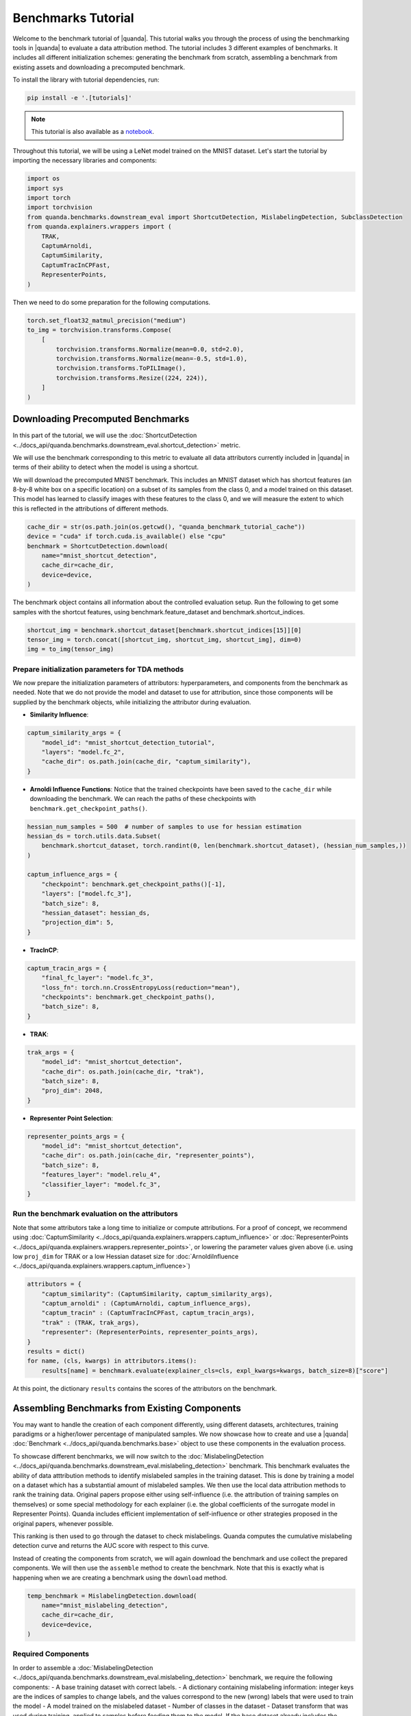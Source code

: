 Benchmarks Tutorial
===================

Welcome to the benchmark tutorial of |quanda|. This tutorial walks you through the process of using the benchmarking tools in |quanda| to evaluate a data attribution method. The tutorial includes 3 different examples of benchmarks. It includes all different initialization schemes: generating the benchmark from scratch, assembling a benchmark from existing assets and downloading a precomputed benchmark.

To install the library with tutorial dependencies, run:

.. code:: bash

   pip install -e '.[tutorials]'

.. note::

   This tutorial is also available as a `notebook <https://github.com/dilyabareeva/quanda/blob/main/tutorials/demo_benchmarks.ipynb>`_.

Throughout this tutorial, we will be using a LeNet model trained on the MNIST dataset. Let's start the tutorial by importing the necessary libraries and components:

.. code-block:: python

    import os
    import sys
    import torch
    import torchvision
    from quanda.benchmarks.downstream_eval import ShortcutDetection, MislabelingDetection, SubclassDetection
    from quanda.explainers.wrappers import (
        TRAK,
        CaptumArnoldi,
        CaptumSimilarity,
        CaptumTracInCPFast,
        RepresenterPoints,
    )

Then we need to do some preparation for the following computations.

.. code-block:: python

    torch.set_float32_matmul_precision("medium")
    to_img = torchvision.transforms.Compose(
        [
            torchvision.transforms.Normalize(mean=0.0, std=2.0),
            torchvision.transforms.Normalize(mean=-0.5, std=1.0),
            torchvision.transforms.ToPILImage(),
            torchvision.transforms.Resize((224, 224)),
        ]
    )

Downloading Precomputed Benchmarks
----------------------------------
In this part of the tutorial, we will use the :doc:`ShortcutDetection <../docs_api/quanda.benchmarks.downstream_eval.shortcut_detection>` metric.

We will use the benchmark corresponding to this metric to evaluate all data attributors currently included in |quanda| in terms of their ability to detect when the model is using a shortcut.

We will download the precomputed MNIST benchmark. This includes an MNIST dataset which has shortcut features (an 8-by-8 white box on a specific location) on a subset of its samples from the class 0, and a model trained on this dataset. This model has learned to classify images with these features to the class 0, and we will measure the extent to which this is reflected in the attributions of different methods.

.. code-block:: python

    cache_dir = str(os.path.join(os.getcwd(), "quanda_benchmark_tutorial_cache"))
    device = "cuda" if torch.cuda.is_available() else "cpu"
    benchmark = ShortcutDetection.download(
        name="mnist_shortcut_detection",
        cache_dir=cache_dir,
        device=device,
    )

The benchmark object contains all information about the controlled evaluation setup. Run the following to get some samples with the shortcut features, using benchmark.feature_dataset and benchmark.shortcut_indices.

.. code-block:: python

    shortcut_img = benchmark.shortcut_dataset[benchmark.shortcut_indices[15]][0]
    tensor_img = torch.concat([shortcut_img, shortcut_img, shortcut_img], dim=0)
    img = to_img(tensor_img)

Prepare initialization parameters for TDA methods
+++++++++++++++++++++++++++++++++++++++++++++++++++
We now prepare the initialization parameters of attributors: hyperparameters, and components from the benchmark as needed. Note that we do not provide the model and dataset to use for attribution, since those components will be supplied by the benchmark objects, while initializing the attributor during evaluation.

- **Similarity Influence**:

.. code-block:: python

    captum_similarity_args = {
        "model_id": "mnist_shortcut_detection_tutorial",
        "layers": "model.fc_2",
        "cache_dir": os.path.join(cache_dir, "captum_similarity"),
    }
- **Arnoldi Influence Functions**: Notice that the trained checkpoints have been saved to the ``cache_dir`` while downloading the benchmark. We can reach the paths of these checkpoints with ``benchmark.get_checkpoint_paths()``.

.. code-block:: python

    hessian_num_samples = 500  # number of samples to use for hessian estimation
    hessian_ds = torch.utils.data.Subset(
        benchmark.shortcut_dataset, torch.randint(0, len(benchmark.shortcut_dataset), (hessian_num_samples,))
    )

    captum_influence_args = {
        "checkpoint": benchmark.get_checkpoint_paths()[-1],
        "layers": ["model.fc_3"],
        "batch_size": 8,
        "hessian_dataset": hessian_ds,
        "projection_dim": 5,
    }

- **TracInCP**:

.. code-block:: python

    captum_tracin_args = {
        "final_fc_layer": "model.fc_3",
        "loss_fn": torch.nn.CrossEntropyLoss(reduction="mean"),
        "checkpoints": benchmark.get_checkpoint_paths(),
        "batch_size": 8,
    }

- **TRAK**:

.. code-block:: python

    trak_args = {
        "model_id": "mnist_shortcut_detection",
        "cache_dir": os.path.join(cache_dir, "trak"),
        "batch_size": 8,
        "proj_dim": 2048,
    }

- **Representer Point Selection**:

.. code-block:: python

    representer_points_args = {
        "model_id": "mnist_shortcut_detection",
        "cache_dir": os.path.join(cache_dir, "representer_points"),
        "batch_size": 8,
        "features_layer": "model.relu_4",
        "classifier_layer": "model.fc_3",
    }

Run the benchmark evaluation on the attributors
+++++++++++++++++++++++++++++++++++++++++++++++
Note that some attributors take a long time to initialize or compute attributions. For a proof of concept, we recommend using :doc:`CaptumSimilarity <../docs_api/quanda.explainers.wrappers.captum_influence>` or :doc:`RepresenterPoints <../docs_api/quanda.explainers.wrappers.representer_points>`, or lowering the parameter values given above (i.e. using low ``proj_dim`` for TRAK or a low Hessian dataset size for :doc:`ArnoldiInfluence <../docs_api/quanda.explainers.wrappers.captum_influence>`)

.. code-block:: python

    attributors = {
        "captum_similarity": (CaptumSimilarity, captum_similarity_args),
        "captum_arnoldi" : (CaptumArnoldi, captum_influence_args),
        "captum_tracin" : (CaptumTracInCPFast, captum_tracin_args),
        "trak" : (TRAK, trak_args),
        "representer": (RepresenterPoints, representer_points_args),
    }
    results = dict()
    for name, (cls, kwargs) in attributors.items():
        results[name] = benchmark.evaluate(explainer_cls=cls, expl_kwargs=kwargs, batch_size=8)["score"]

At this point, the dictionary ``results`` contains the scores of the attributors on the benchmark.

Assembling Benchmarks from Existing Components
----------------------------------------------
You may want to handle the creation of each component differently, using different datasets, architectures, training paradigms or a higher/lower percentage of manipulated samples. We now showcase how to create and use a |quanda| :doc:`Benchmark <../docs_api/quanda.benchmarks.base>` object to use these components in the evaluation process.

To showcase different benchmarks, we will now switch to the :doc:`MislabelingDetection <../docs_api/quanda.benchmarks.downstream_eval.mislabeling_detection>` benchmark. This benchmark evaluates the ability of data atttribution methods to identify mislabeled samples in the training dataset. This is done by training a model on a dataset which has a substantial amount of mislabeled samples. We then use the local data attribution methods to rank the training data. Original papers propose either using self-influence (i.e. the attribution of training samples on themselves) or some special methodology for each explainer (i.e. the global coefficients of the surrogate model in Representer Points). Quanda includes efficient implementation of self-influence or other strategies proposed in the original papers, whenever possible.

This ranking is then used to go through the dataset to check mislabelings. Quanda computes the cumulative mislabeling detection curve and returns the AUC score with respect to this curve.

Instead of creating the components from scratch, we will again download the benchmark and use collect the prepared components. We will then use the ``assemble`` method to create the benchmark. Note that this is exactly what is happening when we are creating a benchmark using the ``download`` method.

.. code-block:: python

    temp_benchmark = MislabelingDetection.download(
        name="mnist_mislabeling_detection",
        cache_dir=cache_dir,
        device=device,
    )

Required Components
+++++++++++++++++++
In order to assemble a :doc:`MislabelingDetection <../docs_api/quanda.benchmarks.downstream_eval.mislabeling_detection>` benchmark, we require the following components:
- A base training dataset with correct labels.
- A dictionary containing mislabeling information: integer keys are the indices of samples to change labels, and the values correspond to the new (wrong) labels that were used to train the model
- A model trained on the mislabeled dataset
- Number of classes in the dataset
- Dataset transform that was used during training, applied to samples before feeding them to the model. If the base dataset already includes the transform, then we can just set this to ``None``, which is the case in this tutorial. If the base dataset serves raw samples, then the ``dataset_transform`` parameter allows the usage of a transform.

Let's collect these components from the downloaded benchmark. We then assemble the benchmark and evaluate the :doc:`RepresenterPoints <../docs_api/quanda.explainers.wrappers.representer_points>` attributor with it. Note that the implementation depends on computing the self-influences of the whole training dataset. This procedure is fastest for the :doc:`RepresenterPoints <../docs_api/quanda.explainers.wrappers.representer_points>` attributor. Therefore, we use this explainer here.

.. code-block:: python

    model = temp_benchmark.model
    base_dataset = temp_benchmark.base_dataset
    mislabeling_labels = temp_benchmark.mislabeling_labels
    dataset_transform = None

Assembling the benchmark and running the evaluation
++++++++++++++++++++++++++++++++++++++++++++++++++++
We are now ready to assemble and run the benchmark. After running the below code, the ``results`` dictionary will contain the score of the :doc:`RepresenterPoints <../docs_api/quanda.explainers.wrappers.representer_points>` attributor on the benchmark.

.. code-block:: python

    benchmark = MislabelingDetection.assemble(
        model=model,
        base_dataset=base_dataset,
        n_classes=10,
        mislabeling_labels=mislabeling_labels,
        dataset_transform=dataset_transform,
        device=device,
    )
    representer_points_args = {
        "model_id": "mnist_mislabeling_detection",
        "cache_dir": os.path.join(cache_dir, "representer_points"),
        "batch_size": 8,
        "features_layer": "model.relu_4",
        "classifier_layer": "model.fc_3",
    }
    results = benchmark.evaluate(
        explainer_cls=RepresenterPoints,
        expl_kwargs=representer_points_args,
    )

Generating a Benchmark from Scratch
-----------------------------------
We will now showcase how a benchmark can be created from only vanilla components. Quanda takes in all requires components and generates the benchmark, including dataset manipulations and model training, if applicable. Then the benchmark can be used to evaluate different attributors. This is done through the ``Benchmark.generate`` method.

We will go through this use-case with the :doc:`SubclassDetection <../docs_api/quanda.benchmarks.downstream_eval.subclass_detection>` benchmark which groups classes of the base dataset into superclasses. A model is trained to predict these super classes, and the original labelhighest attributed datapoint for each test sample is observed. The benchmark expects this to be the same as the true class of the test sample.

As such, we only need to provide these components to generate the benchmark:

- a model for the architecture
- a trainer: either a subclass instance of |quanda|'s :doc:`BaseTrainer <../docs_api/quanda.utils.training.trainer>` or a Lightning ``Trainer`` object. If the trainer is a Lightning trainer, the `model` has to be a Lightning module. We will use a Lightning trainer with a Lightning module.
- a base dataset
- an evaluation dataset to be used as the test set for generating the attributions to evaluate
- a dataset transform. As in the case of :doc:`MislabelingDetection <../docs_api/quanda.benchmarks.downstream_eval.mislabeling_detection>` explained above, the ``dataset_transform`` parameter can be ``None`` if the ``base_dataset`` and ``eval_dataset`` already include the required sample transformations.
- the number of superclasses we want to generate the benchmark.

Additionally, we can provide a dictionary which embodies a specific class grouping, or just use the default "random" value to randomly assign classes into superclasses, which is the approach we will take in this tutorial. Note that we will collect the base and evaluation datasets from the corresponding precomputed benchmark for simplicity and reproducibility. As such, these datasets will already include the transform required for sample normalization, which means we will supply ``dataset_transform=None``.

.. note::

    Please note that calling ``SubclassDetection.generate`` will initiate model training, therefore it will potentially take a long time.

.. code-block:: python

    from quanda.benchmarks.resources import pl_modules
    import lightning as L

    num_groups = 2
    model = pl_modules["MnistModel"](num_labels=num_groups, device=device)
    trainer = L.Trainer(max_epochs=10)
    dataset_transform = None

    # Collect base and evaluation datasets from a precomputed benchmark for simplicity, instead of creating the dataset objects from scratch
    base_dataset = temp_benchmark.base_dataset
    eval_dataset = temp_benchmark.eval_dataset


    benchmark = SubclassDetection.generate(
        model=model,
        trainer=trainer,
        base_dataset=base_dataset,
        eval_dataset=eval_dataset,
        dataset_transform=dataset_transform,
        n_classes=10,
        n_groups=num_groups,
        class_to_group="random",
    )

Now that we have trained the model on the MNIST dataset with randomly grouped classes, we finalize this tutorial by evaluating the :doc:`CaptumSimilarity <../docs_api/quanda.explainers.wrappers.captum_influence>` attributor. The ``results`` dictionary will contain the score of the attributor on the benchmark after running the following:

.. code-block:: python

    results = benchmark.evaluate(
        explainer_cls=CaptumSimilarity,
        expl_kwargs={
            "model_id": "mnist_subclass_detection_tutorial",
            "layers": "model.fc_2",
            "cache_dir": os.path.join(cache_dir, "captum_similarity"),
        },
    )

